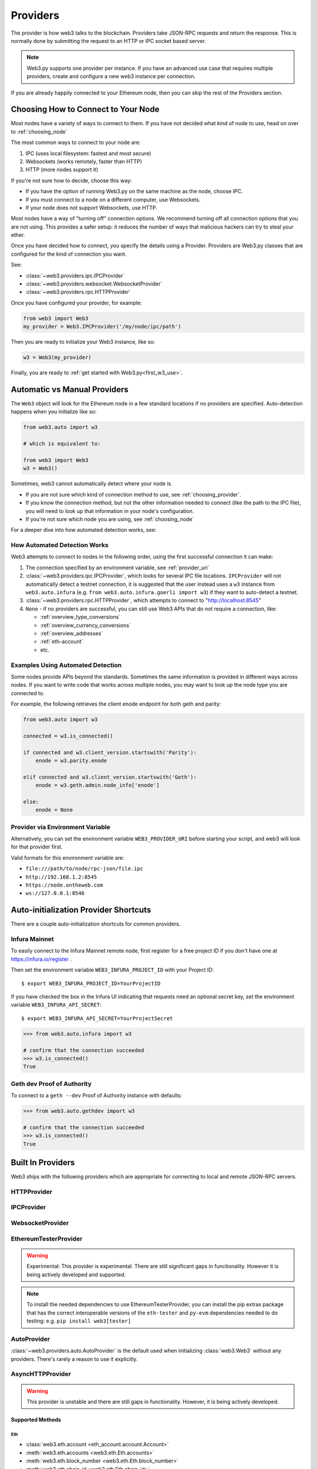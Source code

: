 .. _providers:

Providers
=========

The provider is how web3 talks to the blockchain.  Providers take JSON-RPC
requests and return the response.  This is normally done by submitting the
request to an HTTP or IPC socket based server.

.. note::

   Web3.py supports one provider per instance. If you have an advanced use case
   that requires multiple providers, create and configure a new web3 instance
   per connection.

If you are already happily connected to your Ethereum node, then you
can skip the rest of the Providers section.

.. _choosing_provider:

Choosing How to Connect to Your Node
------------------------------------

Most nodes have a variety of ways to connect to them. If you have not
decided what kind of node to use, head on over to :ref:`choosing_node`

The most common ways to connect to your node are:

1. IPC (uses local filesystem: fastest and most secure)
2. Websockets (works remotely, faster than HTTP)
3. HTTP (more nodes support it)

If you're not sure how to decide, choose this way:

- If you have the option of running Web3.py on the same machine as the node, choose IPC.
- If you must connect to a node on a different computer, use Websockets.
- If your node does not support Websockets, use HTTP.

Most nodes have a way of "turning off" connection options.
We recommend turning off all connection options that you are not using.
This provides a safer setup: it reduces the
number of ways that malicious hackers can try to steal your ether.

Once you have decided how to connect, you specify the details using a Provider.
Providers are Web3.py classes that are configured for the kind of connection you want.

See:

- :class:`~web3.providers.ipc.IPCProvider`
- :class:`~web3.providers.websocket.WebsocketProvider`
- :class:`~web3.providers.rpc.HTTPProvider`

Once you have configured your provider, for example:

.. code-block:: python

    from web3 import Web3
    my_provider = Web3.IPCProvider('/my/node/ipc/path')

Then you are ready to initialize your Web3 instance, like so:

.. code-block:: python

    w3 = Web3(my_provider)

Finally, you are ready to :ref:`get started with Web3.py<first_w3_use>`.

.. _automatic_provider:

Automatic vs Manual Providers
-----------------------------

The ``Web3`` object will look for the Ethereum node in a few
standard locations if no providers are specified. Auto-detection happens
when you initialize like so:

.. code-block:: python

    from web3.auto import w3

    # which is equivalent to:

    from web3 import Web3
    w3 = Web3()

Sometimes, web3 cannot automatically detect where your node is.

- If you are not sure which kind of connection method to use, see
  :ref:`choosing_provider`.
- If you know the connection method, but not the other information
  needed to connect (like the path to the IPC file), you will need to look up
  that information in your node's configuration.
- If you're not sure which node you are using, see :ref:`choosing_node`

For a deeper dive into how automated detection works, see:

.. _automatic_provider_detection:

How Automated Detection Works
~~~~~~~~~~~~~~~~~~~~~~~~~~~~~

Web3 attempts to connect to nodes in the following order, using the first
successful connection it can make:

1. The connection specified by an environment variable, see :ref:`provider_uri`
2. :class:`~web3.providers.ipc.IPCProvider`, which looks for several IPC file locations.
   ``IPCProvider`` will not automatically detect a testnet connection, it is suggested that the
   user instead uses a ``w3`` instance from ``web3.auto.infura`` (e.g.
   ``from web3.auto.infura.goerli import w3``) if they want to auto-detect a testnet.
3. :class:`~web3.providers.rpc.HTTPProvider`, which attempts to connect to "http://localhost:8545"
4. ``None`` - if no providers are successful, you can still use Web3 APIs
   that do not require a connection, like:

   - :ref:`overview_type_conversions`
   - :ref:`overview_currency_conversions`
   - :ref:`overview_addresses`
   - :ref:`eth-account`
   - etc.

.. _automatic_provider_detection_examples:

Examples Using Automated Detection
~~~~~~~~~~~~~~~~~~~~~~~~~~~~~~~~~~

Some nodes provide APIs beyond the standards. Sometimes the same information is provided
in different ways across nodes. If you want to write code that works
across multiple nodes, you may want to look up the node type you are connected to.

For example, the following retrieves the client enode endpoint for both geth and parity:

.. code-block:: python

    from web3.auto import w3

    connected = w3.is_connected()

    if connected and w3.client_version.startswith('Parity'):
        enode = w3.parity.enode

    elif connected and w3.client_version.startswith('Geth'):
        enode = w3.geth.admin.node_info['enode']

    else:
        enode = None

.. _provider_uri:

Provider via Environment Variable
~~~~~~~~~~~~~~~~~~~~~~~~~~~~~~~~~

Alternatively, you can set the environment variable ``WEB3_PROVIDER_URI``
before starting your script, and web3 will look for that provider first.

Valid formats for this environment variable are:

- ``file:///path/to/node/rpc-json/file.ipc``
- ``http://192.168.1.2:8545``
- ``https://node.ontheweb.com``
- ``ws://127.0.0.1:8546``


.. _custom_auto_providers:

Auto-initialization Provider Shortcuts
--------------------------------------

There are a couple auto-initialization shortcuts for common providers.

Infura Mainnet
~~~~~~~~~~~~~~

To easily connect to the Infura Mainnet remote node, first register for a free
project ID if you don't have one at https://infura.io/register .

Then set the environment variable ``WEB3_INFURA_PROJECT_ID`` with your Project ID::

    $ export WEB3_INFURA_PROJECT_ID=YourProjectID

If you have checked the box in the Infura UI indicating that requests need
an optional secret key, set the environment variable ``WEB3_INFURA_API_SECRET``::

    $ export WEB3_INFURA_API_SECRET=YourProjectSecret

.. code-block:: python

    >>> from web3.auto.infura import w3

    # confirm that the connection succeeded
    >>> w3.is_connected()
    True

Geth dev Proof of Authority
~~~~~~~~~~~~~~~~~~~~~~~~~~~

To connect to a ``geth --dev`` Proof of Authority instance with defaults:

.. code-block:: python

    >>> from web3.auto.gethdev import w3

    # confirm that the connection succeeded
    >>> w3.is_connected()
    True

Built In Providers
------------------

Web3 ships with the following providers which are appropriate for connecting to
local and remote JSON-RPC servers.


HTTPProvider
~~~~~~~~~~~~

.. py:class:: web3.providers.rpc.HTTPProvider(endpoint_uri[, request_kwargs, session])

    This provider handles interactions with an HTTP or HTTPS based JSON-RPC server.

    * ``endpoint_uri`` should be the full URI to the RPC endpoint such as
      ``'https://localhost:8545'``.  For RPC servers behind HTTP connections
      running on port 80 and HTTPS connections running on port 443 the port can
      be omitted from the URI.
    * ``request_kwargs`` should be a dictionary of keyword arguments which
      will be passed onto each http/https POST request made to your node.
    * ``session`` allows you to pass a ``requests.Session`` object initialized
      as desired.

    .. code-block:: python

        >>> from web3 import Web3
        >>> w3 = Web3(Web3.HTTPProvider("http://127.0.0.1:8545"))

    Note that you should create only one HTTPProvider per python
    process, as the HTTPProvider recycles underlying TCP/IP network connections,
    for better performance.

    Under the hood, the ``HTTPProvider`` uses the python requests library for
    making requests.  If you would like to modify how requests are made, you can
    use the ``request_kwargs`` to do so.  A common use case for this is increasing
    the timeout for each request.


    .. code-block:: python

        >>> from web3 import Web3
        >>> w3 = Web3(Web3.HTTPProvider("http://127.0.0.1:8545", request_kwargs={'timeout': 60}))


    To tune the connection pool size, you can pass your own ``requests.Session``.

    .. code-block:: python

        >>> from web3 import Web3
        >>> adapter = requests.adapters.HTTPAdapter(pool_connections=20, pool_maxsize=20)
        >>> session = requests.Session()
        >>> session.mount('http://', adapter)
        >>> session.mount('https://', adapter)
        >>> w3 = Web3(Web3.HTTPProvider("http://127.0.0.1:8545", session=session))


IPCProvider
~~~~~~~~~~~

.. py:class:: web3.providers.ipc.IPCProvider(ipc_path=None, testnet=False, timeout=10)

    This provider handles interaction with an IPC Socket based JSON-RPC
    server.

    *  ``ipc_path`` is the filesystem path to the IPC socket:

    .. code-block:: python

        >>> from web3 import Web3
        >>> w3 = Web3(Web3.IPCProvider("~/Library/Ethereum/geth.ipc"))

    If no ``ipc_path`` is specified, it will use the first IPC file
    it can find from this list:

    - On Linux and FreeBSD:

      - ``~/.ethereum/geth.ipc``
      - ``~/.local/share/io.parity.ethereum/jsonrpc.ipc``
      - ``~/.local/share/trinity/mainnet/ipcs-eth1/jsonrpc.ipc``
    - On Mac OS:

      - ``~/Library/Ethereum/geth.ipc``
      - ``~/Library/Application Support/io.parity.ethereum/jsonrpc.ipc``
      - ``~/.local/share/trinity/mainnet/ipcs-eth1/jsonrpc.ipc``
    - On Windows:

      - ``\\\.\pipe\geth.ipc``
      - ``\\\.\pipe\jsonrpc.ipc``


WebsocketProvider
~~~~~~~~~~~~~~~~~

.. py:class:: web3.providers.websocket.WebsocketProvider(endpoint_uri[, websocket_timeout, websocket_kwargs])

    This provider handles interactions with an WS or WSS based JSON-RPC server.

    * ``endpoint_uri`` should be the full URI to the RPC endpoint such as
      ``'ws://localhost:8546'``.
    * ``websocket_timeout`` is the timeout in seconds, used when receiving or
      sending data over the connection. Defaults to 10.
    * ``websocket_kwargs`` this should be a dictionary of keyword arguments which
      will be passed onto the ws/wss websocket connection.

    .. code-block:: python

        >>> from web3 import Web3
        >>> w3 = Web3(Web3.WebsocketProvider("ws://127.0.0.1:8546"))

    Under the hood, the ``WebsocketProvider`` uses the python websockets library for
    making requests.  If you would like to modify how requests are made, you can
    use the ``websocket_kwargs`` to do so.  See the `websockets documentation`_ for
    available arguments.

    .. _`websockets documentation`: https://websockets.readthedocs.io/en/stable/reference/client.html#websockets.client.WebSocketClientProtocol

    Unlike HTTP connections, the timeout for WS connections is controlled by a
    separate ``websocket_timeout`` argument, as shown below.


    .. code-block:: python

        >>> from web3 import Web3
        >>> w3 = Web3(Web3.WebsocketProvider("ws://127.0.0.1:8546", websocket_timeout=60))

.. py:currentmodule:: web3.providers.eth_tester

EthereumTesterProvider
~~~~~~~~~~~~~~~~~~~~~~

.. warning:: Experimental:  This provider is experimental. There are still significant gaps in
    functionality. However it is being actively developed and supported.

.. py:class:: EthereumTesterProvider(eth_tester=None)

    This provider integrates with the ``eth-tester`` library.  The ``eth_tester`` constructor
    argument should be an instance of the :class:`~eth_tester.EthereumTester` or a subclass of
    :class:`~eth_tester.backends.base.BaseChainBackend` class provided by the ``eth-tester`` library.
    If you would like a custom eth-tester instance to test with, see the
    ``eth-tester`` library `documentation <https://github.com/ethereum/eth-tester>`_ for details.

    .. code-block:: python

        >>> from web3 import Web3, EthereumTesterProvider
        >>> w3 = Web3(EthereumTesterProvider())

.. NOTE:: To install the needed dependencies to use EthereumTesterProvider, you can install the
    pip extras package that has the correct interoperable versions of the ``eth-tester``
    and ``py-evm`` dependencies needed to do testing: e.g. ``pip install web3[tester]``



AutoProvider
~~~~~~~~~~~~

:class:`~web3.providers.auto.AutoProvider` is the default used when initializing
:class:`web3.Web3` without any providers. There's rarely a reason to use it
explicitly.



AsyncHTTPProvider
~~~~~~~~~~~~~~~~~

.. warning:: This provider is unstable and there are still gaps in
    functionality. However, it is being actively developed.

.. py:class:: web3.providers.async_rpc.AsyncHTTPProvider(endpoint_uri[, request_kwargs])

    This provider handles interactions with an HTTP or HTTPS based JSON-RPC server asynchronously.

    * ``endpoint_uri`` should be the full URI to the RPC endpoint such as
      ``'https://localhost:8545'``.  For RPC servers behind HTTP connections
      running on port 80 and HTTPS connections running on port 443 the port can
      be omitted from the URI.
    * ``request_kwargs`` should be a dictionary of keyword arguments which
      will be passed onto each http/https POST request made to your node.
    * the ``cache_async_session()`` method allows you to use your own ``aiohttp.ClientSession`` object. This is an async method and not part of the constructor

    .. code-block:: python

        >>> from aiohttp import ClientSession
        >>> from web3 import Web3, AsyncHTTPProvider
        >>> from web3.eth import AsyncEth
        >>> from web3.net import AsyncNet
        >>> from web3.geth import Geth, AsyncGethTxPool

        >>> w3 = Web3(
        ...     AsyncHTTPProvider(endpoint_uri),
        ...     modules={'eth': (AsyncEth,),
        ...         'net': (AsyncNet,),
        ...         'geth': (Geth,
        ...             {'txpool': (AsyncGethTxPool,),
        ...              'personal': (AsyncGethPersonal,),
        ...              'admin' : (AsyncGethAdmin,)})
        ...         },
        ...     middlewares=[]   # See supported middleware section below for middleware options
        ...     )
        >>> custom_session = ClientSession()  # If you want to pass in your own session
        >>> await w3.provider.cache_async_session(custom_session) # This method is an async method so it needs to be handled accordingly

    Under the hood, the ``AsyncHTTPProvider`` uses the python
    `aiohttp <https://docs.aiohttp.org/en/stable/>`_ library for making requests.

Supported Methods
^^^^^^^^^^^^^^^^^

Eth
***
- :class:`web3.eth.account <eth_account.account.Account>`
- :meth:`web3.eth.accounts <web3.eth.Eth.accounts>`
- :meth:`web3.eth.block_number <web3.eth.Eth.block_number>`
- :meth:`web3.eth.chain_id <web3.eth.Eth.chain_id>`
- :meth:`web3.eth.coinbase <web3.eth.Eth.coinbase>`
- :meth:`web3.eth.default_account <web3.eth.Eth.default_account>`
- :meth:`web3.eth.default_block <web3.eth.Eth.default_block>`
- :meth:`web3.eth.gas_price <web3.eth.Eth.gas_price>`
- :meth:`web3.eth.hashrate <web3.eth.Eth.hashrate>`
- :meth:`web3.eth.max_priority_fee <web3.eth.Eth.max_priority_fee>`
- :meth:`web3.eth.mining <web3.eth.Eth.mining>`
- :meth:`web3.eth.syncing <web3.eth.Eth.syncing>`
- :meth:`web3.eth.call() <web3.eth.Eth.call>`
- :meth:`web3.eth.estimate_gas() <web3.eth.Eth.estimate_gas>`
- :meth:`web3.eth.generate_gas_price() <web3.eth.Eth.generate_gas_price>`
- :meth:`web3.eth.get_balance() <web3.eth.Eth.get_balance>`
- :meth:`web3.eth.get_block() <web3.eth.Eth.get_block>`
- :meth:`web3.eth.get_code() <web3.eth.Eth.get_code>`
- :meth:`web3.eth.get_logs() <web3.eth.Eth.get_logs>`
- :meth:`web3.eth.get_raw_transaction() <web3.eth.Eth.get_raw_transaction>`
- :meth:`web3.eth.get_raw_transaction_by_block() <web3.eth.Eth.get_raw_transaction_by_block>`
- :meth:`web3.eth.get_transaction() <web3.eth.Eth.get_transaction>`
- :meth:`web3.eth.get_transaction_count() <web3.eth.Eth.get_transaction_count>`
- :meth:`web3.eth.get_transaction_receipt() <web3.eth.Eth.get_transaction_receipt>`
- :meth:`web3.eth.get_storage_at() <web3.eth.Eth.get_storage_at>`
- :meth:`web3.eth.send_transaction() <web3.eth.Eth.send_transaction>`
- :meth:`web3.eth.send_raw_transaction() <web3.eth.Eth.send_raw_transaction>`
- :meth:`web3.eth.wait_for_transaction_receipt() <web3.eth.Eth.wait_for_transaction_receipt>`

Net
***
- :meth:`web3.net.listening() <web3.net.listening>`
- :meth:`web3.net.peer_count() <web3.net.peer_count>`
- :meth:`web3.net.version() <web3.net.version>`

Geth
****
- :meth:`web3.geth.admin.add_peer() <web3.geth.admin.add_peer>`
- :meth:`web3.geth.admin.datadir() <web3.geth.admin.datadir>`
- :meth:`web3.geth.admin.node_info() <web3.geth.admin.node_info>`
- :meth:`web3.geth.admin.peers() <web3.geth.admin.peers>`
- :meth:`web3.geth.admin.start_http() <web3.geth.admin.start_http>`
- :meth:`web3.geth.admin.start_ws() <web3.geth.admin.start_ws>`
- :meth:`web3.geth.admin.stop_http() <web3.geth.admin.stop_http>`
- :meth:`web3.geth.admin.stop_ws() <web3.geth.admin.stop_ws>`
- :meth:`web3.geth.personal.ec_recover()`
- :meth:`web3.geth.personal.import_raw_key() <web3.geth.personal.import_raw_key>`
- :meth:`web3.geth.personal.list_accounts() <web3.geth.personal.list_accounts>`
- :meth:`web3.geth.personal.list_wallets() <web3.geth.personal.list_wallets()>`
- :meth:`web3.geth.personal.lock_account() <web3.geth.personal.lock_account>`
- :meth:`web3.geth.personal.new_account() <web3.geth.personal.new_account>`
- :meth:`web3.geth.personal.send_transaction() <web3.geth.personal.send_transaction>`
- :meth:`web3.geth.personal.sign()`
- :meth:`web3.geth.personal.unlock_account() <web3.geth.personal.unlock_account>`
- :meth:`web3.geth.txpool.inspect() <web3.geth.txpool.TxPool.inspect()>`
- :meth:`web3.geth.txpool.content() <web3.geth.txpool.TxPool.content()>`
- :meth:`web3.geth.txpool.status() <web3.geth.txpool.TxPool.status()>`

Contract
^^^^^^^^
Contract is fully implemented for the Async provider. The only documented exception to this at
the moment is where :class:`ENS` is needed for address lookup. All addresses that are passed to Async
contract should not be :class:`ENS` addresses.

ENS
^^^^^^^^
ENS is fully implemented for the Async provider.

Supported Middleware
^^^^^^^^^^^^^^^^^^^^
- :meth:`Gas Price Strategy <web3.middleware.gas_price_strategy_middleware>`
- :meth:`Buffered Gas Estimate Middleware <web3.middleware.buffered_gas_estimate_middleware>`
- :meth:`Stalecheck Middleware <web3.middleware.make_stalecheck_middleware>`
- :meth:`Validation middleware <web3.middleware.validation>`
- :ref:`Geth POA Middleware <geth-poa>`
